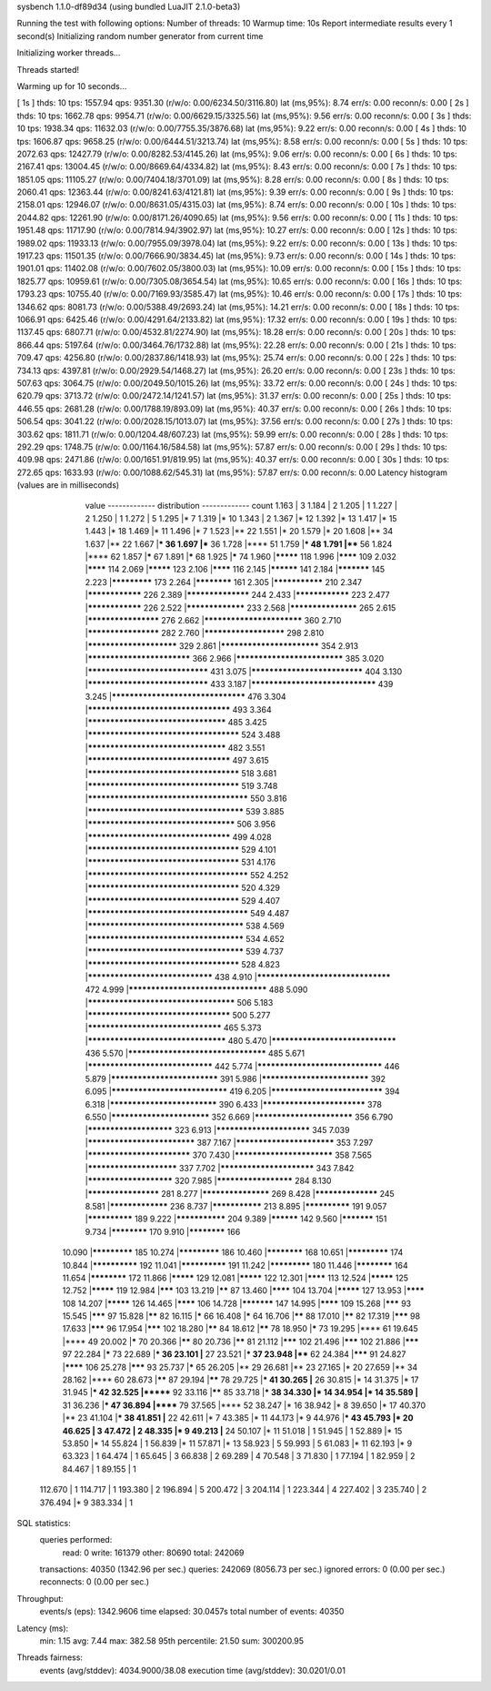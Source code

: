 sysbench 1.1.0-df89d34 (using bundled LuaJIT 2.1.0-beta3)

Running the test with following options:
Number of threads: 10
Warmup time: 10s
Report intermediate results every 1 second(s)
Initializing random number generator from current time


Initializing worker threads...

Threads started!

Warming up for 10 seconds...

[ 1s ] thds: 10 tps: 1557.94 qps: 9351.30 (r/w/o: 0.00/6234.50/3116.80) lat (ms,95%): 8.74 err/s: 0.00 reconn/s: 0.00
[ 2s ] thds: 10 tps: 1662.78 qps: 9954.71 (r/w/o: 0.00/6629.15/3325.56) lat (ms,95%): 9.56 err/s: 0.00 reconn/s: 0.00
[ 3s ] thds: 10 tps: 1938.34 qps: 11632.03 (r/w/o: 0.00/7755.35/3876.68) lat (ms,95%): 9.22 err/s: 0.00 reconn/s: 0.00
[ 4s ] thds: 10 tps: 1606.87 qps: 9658.25 (r/w/o: 0.00/6444.51/3213.74) lat (ms,95%): 8.58 err/s: 0.00 reconn/s: 0.00
[ 5s ] thds: 10 tps: 2072.63 qps: 12427.79 (r/w/o: 0.00/8282.53/4145.26) lat (ms,95%): 9.06 err/s: 0.00 reconn/s: 0.00
[ 6s ] thds: 10 tps: 2167.41 qps: 13004.45 (r/w/o: 0.00/8669.64/4334.82) lat (ms,95%): 8.43 err/s: 0.00 reconn/s: 0.00
[ 7s ] thds: 10 tps: 1851.05 qps: 11105.27 (r/w/o: 0.00/7404.18/3701.09) lat (ms,95%): 8.28 err/s: 0.00 reconn/s: 0.00
[ 8s ] thds: 10 tps: 2060.41 qps: 12363.44 (r/w/o: 0.00/8241.63/4121.81) lat (ms,95%): 9.39 err/s: 0.00 reconn/s: 0.00
[ 9s ] thds: 10 tps: 2158.01 qps: 12946.07 (r/w/o: 0.00/8631.05/4315.03) lat (ms,95%): 8.74 err/s: 0.00 reconn/s: 0.00
[ 10s ] thds: 10 tps: 2044.82 qps: 12261.90 (r/w/o: 0.00/8171.26/4090.65) lat (ms,95%): 9.56 err/s: 0.00 reconn/s: 0.00
[ 11s ] thds: 10 tps: 1951.48 qps: 11717.90 (r/w/o: 0.00/7814.94/3902.97) lat (ms,95%): 10.27 err/s: 0.00 reconn/s: 0.00
[ 12s ] thds: 10 tps: 1989.02 qps: 11933.13 (r/w/o: 0.00/7955.09/3978.04) lat (ms,95%): 9.22 err/s: 0.00 reconn/s: 0.00
[ 13s ] thds: 10 tps: 1917.23 qps: 11501.35 (r/w/o: 0.00/7666.90/3834.45) lat (ms,95%): 9.73 err/s: 0.00 reconn/s: 0.00
[ 14s ] thds: 10 tps: 1901.01 qps: 11402.08 (r/w/o: 0.00/7602.05/3800.03) lat (ms,95%): 10.09 err/s: 0.00 reconn/s: 0.00
[ 15s ] thds: 10 tps: 1825.77 qps: 10959.61 (r/w/o: 0.00/7305.08/3654.54) lat (ms,95%): 10.65 err/s: 0.00 reconn/s: 0.00
[ 16s ] thds: 10 tps: 1793.23 qps: 10755.40 (r/w/o: 0.00/7169.93/3585.47) lat (ms,95%): 10.46 err/s: 0.00 reconn/s: 0.00
[ 17s ] thds: 10 tps: 1346.62 qps: 8081.73 (r/w/o: 0.00/5388.49/2693.24) lat (ms,95%): 14.21 err/s: 0.00 reconn/s: 0.00
[ 18s ] thds: 10 tps: 1066.91 qps: 6425.46 (r/w/o: 0.00/4291.64/2133.82) lat (ms,95%): 17.32 err/s: 0.00 reconn/s: 0.00
[ 19s ] thds: 10 tps: 1137.45 qps: 6807.71 (r/w/o: 0.00/4532.81/2274.90) lat (ms,95%): 18.28 err/s: 0.00 reconn/s: 0.00
[ 20s ] thds: 10 tps: 866.44 qps: 5197.64 (r/w/o: 0.00/3464.76/1732.88) lat (ms,95%): 22.28 err/s: 0.00 reconn/s: 0.00
[ 21s ] thds: 10 tps: 709.47 qps: 4256.80 (r/w/o: 0.00/2837.86/1418.93) lat (ms,95%): 25.74 err/s: 0.00 reconn/s: 0.00
[ 22s ] thds: 10 tps: 734.13 qps: 4397.81 (r/w/o: 0.00/2929.54/1468.27) lat (ms,95%): 26.20 err/s: 0.00 reconn/s: 0.00
[ 23s ] thds: 10 tps: 507.63 qps: 3064.75 (r/w/o: 0.00/2049.50/1015.26) lat (ms,95%): 33.72 err/s: 0.00 reconn/s: 0.00
[ 24s ] thds: 10 tps: 620.79 qps: 3713.72 (r/w/o: 0.00/2472.14/1241.57) lat (ms,95%): 31.37 err/s: 0.00 reconn/s: 0.00
[ 25s ] thds: 10 tps: 446.55 qps: 2681.28 (r/w/o: 0.00/1788.19/893.09) lat (ms,95%): 40.37 err/s: 0.00 reconn/s: 0.00
[ 26s ] thds: 10 tps: 506.54 qps: 3041.22 (r/w/o: 0.00/2028.15/1013.07) lat (ms,95%): 37.56 err/s: 0.00 reconn/s: 0.00
[ 27s ] thds: 10 tps: 303.62 qps: 1811.71 (r/w/o: 0.00/1204.48/607.23) lat (ms,95%): 59.99 err/s: 0.00 reconn/s: 0.00
[ 28s ] thds: 10 tps: 292.29 qps: 1748.75 (r/w/o: 0.00/1164.16/584.58) lat (ms,95%): 57.87 err/s: 0.00 reconn/s: 0.00
[ 29s ] thds: 10 tps: 409.98 qps: 2471.86 (r/w/o: 0.00/1651.91/819.95) lat (ms,95%): 40.37 err/s: 0.00 reconn/s: 0.00
[ 30s ] thds: 10 tps: 272.65 qps: 1633.93 (r/w/o: 0.00/1088.62/545.31) lat (ms,95%): 57.87 err/s: 0.00 reconn/s: 0.00
Latency histogram (values are in milliseconds)
       value  ------------- distribution ------------- count
       1.163 |                                         3
       1.184 |                                         2
       1.205 |                                         1
       1.227 |                                         2
       1.250 |                                         1
       1.272 |                                         5
       1.295 |*                                        7
       1.319 |*                                        10
       1.343 |                                         2
       1.367 |*                                        12
       1.392 |*                                        13
       1.417 |*                                        15
       1.443 |*                                        18
       1.469 |*                                        11
       1.496 |*                                        7
       1.523 |**                                       22
       1.551 |*                                        20
       1.579 |*                                        20
       1.608 |**                                       34
       1.637 |**                                       22
       1.667 |***                                      36
       1.697 |***                                      36
       1.728 |****                                     51
       1.759 |***                                      48
       1.791 |****                                     56
       1.824 |****                                     62
       1.857 |*****                                    67
       1.891 |*****                                    68
       1.925 |*****                                    74
       1.960 |*********                                118
       1.996 |********                                 109
       2.032 |********                                 114
       2.069 |*********                                123
       2.106 |********                                 116
       2.145 |**********                               141
       2.184 |***********                              145
       2.223 |*************                            173
       2.264 |************                             161
       2.305 |***************                          210
       2.347 |****************                         226
       2.389 |******************                       244
       2.433 |****************                         223
       2.477 |****************                         226
       2.522 |*****************                        233
       2.568 |*******************                      265
       2.615 |********************                     276
       2.662 |**************************               360
       2.710 |********************                     282
       2.760 |**********************                   298
       2.810 |************************                 329
       2.861 |**************************               354
       2.913 |***************************              366
       2.966 |****************************             385
       3.020 |*******************************          431
       3.075 |*****************************            404
       3.130 |*******************************          433
       3.187 |********************************         439
       3.245 |**********************************       476
       3.304 |************************************     493
       3.364 |***********************************      485
       3.425 |**************************************   524
       3.488 |***********************************      482
       3.551 |************************************     497
       3.615 |**************************************   518
       3.681 |**************************************   519
       3.748 |**************************************** 550
       3.816 |***************************************  539
       3.885 |*************************************    506
       3.956 |************************************     499
       4.028 |**************************************   529
       4.101 |**************************************   531
       4.176 |**************************************** 552
       4.252 |**************************************   520
       4.329 |**************************************   529
       4.407 |**************************************** 549
       4.487 |***************************************  538
       4.569 |***************************************  534
       4.652 |***************************************  539
       4.737 |**************************************   528
       4.823 |********************************         438
       4.910 |**********************************       472
       4.999 |***********************************      488
       5.090 |*************************************    506
       5.183 |************************************     500
       5.277 |**********************************       465
       5.373 |***********************************      480
       5.470 |********************************         436
       5.570 |***********************************      485
       5.671 |********************************         442
       5.774 |********************************         446
       5.879 |****************************             391
       5.986 |****************************             392
       6.095 |******************************           419
       6.205 |*****************************            394
       6.318 |****************************             390
       6.433 |***************************              378
       6.550 |**************************               352
       6.669 |**************************               356
       6.790 |***********************                  323
       6.913 |*************************                345
       7.039 |****************************             387
       7.167 |**************************               353
       7.297 |***************************              370
       7.430 |**************************               358
       7.565 |************************                 337
       7.702 |*************************                343
       7.842 |***********************                  320
       7.985 |*********************                    284
       8.130 |********************                     281
       8.277 |*******************                      269
       8.428 |******************                       245
       8.581 |*****************                        236
       8.737 |***************                          213
       8.895 |**************                           191
       9.057 |**************                           189
       9.222 |***************                          204
       9.389 |**********                               142
       9.560 |***********                              151
       9.734 |************                             170
       9.910 |************                             166
      10.090 |*************                            185
      10.274 |*************                            186
      10.460 |************                             168
      10.651 |*************                            174
      10.844 |**************                           192
      11.041 |**************                           191
      11.242 |*************                            180
      11.446 |************                             164
      11.654 |************                             172
      11.866 |*********                                129
      12.081 |*********                                122
      12.301 |********                                 113
      12.524 |*********                                125
      12.752 |*********                                119
      12.984 |*******                                  103
      13.219 |******                                   87
      13.460 |********                                 104
      13.704 |*********                                127
      13.953 |********                                 108
      14.207 |*********                                126
      14.465 |********                                 106
      14.728 |***********                              147
      14.995 |********                                 109
      15.268 |*******                                  93
      15.545 |*******                                  97
      15.828 |******                                   82
      16.115 |*****                                    66
      16.408 |*****                                    64
      16.706 |******                                   88
      17.010 |******                                   82
      17.319 |*******                                  98
      17.633 |*******                                  96
      17.954 |*******                                  102
      18.280 |******                                   84
      18.612 |******                                   78
      18.950 |*****                                    73
      19.295 |****                                     61
      19.645 |****                                     49
      20.002 |*****                                    70
      20.366 |******                                   80
      20.736 |******                                   81
      21.112 |*******                                  102
      21.496 |*******                                  102
      21.886 |*******                                  97
      22.284 |*****                                    73
      22.689 |***                                      36
      23.101 |**                                       27
      23.521 |***                                      37
      23.948 |****                                     62
      24.384 |*******                                  91
      24.827 |********                                 106
      25.278 |*******                                  93
      25.737 |*****                                    65
      26.205 |**                                       29
      26.681 |**                                       23
      27.165 |*                                        20
      27.659 |**                                       34
      28.162 |****                                     60
      28.673 |******                                   87
      29.194 |******                                   78
      29.725 |***                                      41
      30.265 |**                                       26
      30.815 |*                                        14
      31.375 |*                                        17
      31.945 |***                                      42
      32.525 |*******                                  92
      33.116 |******                                   85
      33.718 |***                                      38
      34.330 |*                                        14
      34.954 |*                                        14
      35.589 |**                                       31
      36.236 |***                                      47
      36.894 |******                                   79
      37.565 |****                                     52
      38.247 |*                                        16
      38.942 |*                                        8
      39.650 |*                                        17
      40.370 |**                                       23
      41.104 |***                                      38
      41.851 |**                                       22
      42.611 |*                                        7
      43.385 |*                                        11
      44.173 |*                                        9
      44.976 |***                                      43
      45.793 |*                                        20
      46.625 |                                         3
      47.472 |                                         2
      48.335 |*                                        9
      49.213 |**                                       24
      50.107 |*                                        11
      51.018 |                                         1
      51.945 |                                         1
      52.889 |*                                        15
      53.850 |*                                        14
      55.824 |                                         1
      56.839 |*                                        11
      57.871 |*                                        13
      58.923 |                                         5
      59.993 |                                         5
      61.083 |*                                        11
      62.193 |*                                        9
      63.323 |                                         1
      64.474 |                                         1
      65.645 |                                         3
      66.838 |                                         2
      69.289 |                                         4
      70.548 |                                         3
      71.830 |                                         1
      77.194 |                                         1
      82.959 |                                         2
      84.467 |                                         1
      89.155 |                                         1
     112.670 |                                         1
     114.717 |                                         1
     193.380 |                                         2
     196.894 |                                         5
     200.472 |                                         3
     204.114 |                                         1
     223.344 |                                         4
     227.402 |                                         3
     235.740 |                                         2
     376.494 |*                                        9
     383.334 |                                         1
 
SQL statistics:
    queries performed:
        read:                            0
        write:                           161379
        other:                           80690
        total:                           242069
    transactions:                        40350  (1342.96 per sec.)
    queries:                             242069 (8056.73 per sec.)
    ignored errors:                      0      (0.00 per sec.)
    reconnects:                          0      (0.00 per sec.)

Throughput:
    events/s (eps):                      1342.9606
    time elapsed:                        30.0457s
    total number of events:              40350

Latency (ms):
         min:                                    1.15
         avg:                                    7.44
         max:                                  382.58
         95th percentile:                       21.50
         sum:                               300200.95

Threads fairness:
    events (avg/stddev):           4034.9000/38.08
    execution time (avg/stddev):   30.0201/0.01

